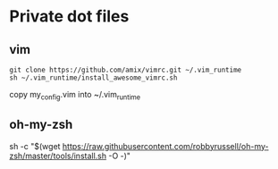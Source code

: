 * Private dot files
** vim
  #+BEGIN_SRC
git clone https://github.com/amix/vimrc.git ~/.vim_runtime
sh ~/.vim_runtime/install_awesome_vimrc.sh
   #+END_SRC
   copy my_config.vim into ~/.vim_runtime
** oh-my-zsh
   sh -c "$(wget https://raw.githubusercontent.com/robbyrussell/oh-my-zsh/master/tools/install.sh -O -)"
